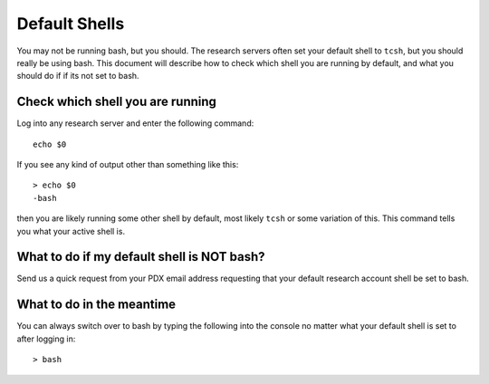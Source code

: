 **************
Default Shells
**************

You may not be running bash, but you should.  The research servers often set your default shell to ``tcsh``, but you should really be using bash.  This document will describe how to check which shell you are running by default, and what you should do if if its not set to bash.

Check which shell you are running
=================================

Log into any research server and enter the following command::

  echo $0

If you see any kind of output other than something like this::

  > echo $0
  -bash

then you are likely running some other shell by default, most likely ``tcsh`` or some variation of this.  This command tells you what your active shell is.

What to do if my default shell is NOT bash?
===========================================

Send us a quick request from your PDX email address requesting that your default research account shell be set to bash.

What to do in the meantime
==========================

You can always switch over to bash by typing the following into the console no matter what your default shell is set to after logging in::

  > bash
